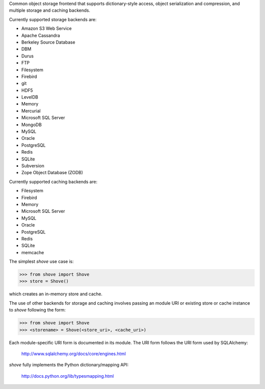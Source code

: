 Common object storage frontend that supports
dictionary-style access, object serialization
and compression, and multiple storage and caching
backends.

Currently supported storage backends are:

- Amazon S3 Web Service
- Apache Cassandra
- Berkeley Source Database
- DBM
- Durus
- FTP
- Filesystem
- Firebird
- git
- HDF5
- LevelDB
- Memory
- Mercurial
- Microsoft SQL Server
- MongoDB
- MySQL
- Oracle
- PostgreSQL
- Redis
- SQLite
- Subversion
- Zope Object Database (ZODB)

Currently supported caching backends are:

- Filesystem
- Firebird
- Memory
- Microsoft SQL Server
- MySQL
- Oracle
- PostgreSQL
- Redis
- SQLite
- memcache

The simplest *shove* use case is:

>>> from shove import Shove
>>> store = Shove()

which creates an in-memory store and cache.

The use of other backends for storage and caching involves
passing an module URI or existing store or cache instance
to *shove* following the form:

>>> from shove import Shove
>>> <storename> = Shove(<store_uri>, <cache_uri>)

Each module-specific URI form is documented in its module. The
URI form follows the URI form used by SQLAlchemy:

    http://www.sqlalchemy.org/docs/core/engines.html

*shove* fully implements the Python dictionary/mapping API:

    http://docs.python.org/lib/typesmapping.html

